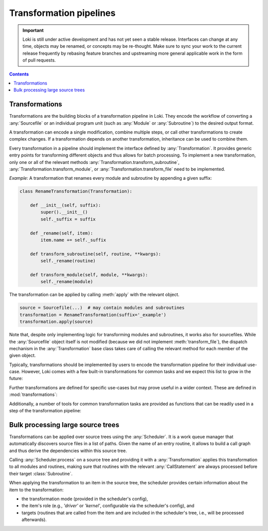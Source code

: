 .. _transformations:

========================
Transformation pipelines
========================

.. important::
    Loki is still under active development and has not yet seen a stable
    release. Interfaces can change at any time, objects may be renamed, or
    concepts may be re-thought. Make sure to sync your work to the current
    release frequently by rebasing feature branches and upstreaming
    more general applicable work in the form of pull requests.

.. contents:: Contents
   :local:


Transformations
===============

Transformations are the building blocks of a transformation pipeline in Loki.
They encode the workflow of converting a :any:`Sourcefile` or an individual
program unit (such as :any:`Module` or :any:`Subroutine`) to the desired
output format.

A transformation can encode a single modification, combine multiple steps,
or call other transformations to create complex changes. If a transformation
depends on another transformation, inheritance can be used to combine them.

Every transformation in a pipeline should implement the interface defined by
:any:`Transformation`. It provides generic entry points for transforming
different objects and thus allows for batch processing. To implement a new
transformation, only one or all of the relevant methods
:any:`Transformation.transform_subroutine`,
:any:`Transformation.transform_module`, or :any:`Transformation.transform_file`
need to be implemented.

*Example*: A transformation that renames every module and subroutine by
appending a given suffix:

.. code-block:: python

    class RenameTransformation(Transformation):

        def __init__(self, suffix):
            super().__init__()
            self._suffix = suffix

        def _rename(self, item):
            item.name += self._suffix

        def transform_subroutine(self, routine, **kwargs):
            self._rename(routine)

        def transform_module(self, module, **kwargs):
            self._rename(module)

The transformation can be applied by calling :meth:`apply` with
the relevant object.

.. code-block:: python

   source = Sourcefile(...)  # may contain modules and subroutines
   transformation = RenameTransformation(suffix='_example')
   transformation.apply(source)

Note that, despite only implementing logic for transforming modules and
subroutines, it works also for sourcefiles. While the :any:`Sourcefile`
object itself is not modified (because we did not implement
:meth:`transform_file`), the dispatch mechanism in the :any:`Transformation`
base class takes care of calling the relevant method for each member of the
given object.

Typically, transformations should be implemented by users to encode the
transformation pipeline for their individual use-case. However, Loki comes
with a few built-in transformations for common tasks and we expect this list
to grow in the future:

.. autosummary::

   loki.transform.transformation.Transformation
   loki.transform.build_system_transform.CMakePlanner
   loki.transform.build_system_transform.FileWriteTransformation
   loki.transform.dependency_transform.DependencyTransformation
   loki.transform.fortran_c_transform.FortranCTransformation
   loki.transform.fortran_max_transform.FortranMaxTransformation
   loki.transform.fortran_python_transform.FortranPythonTransformation
   loki.transform.transform_hoist_variables.HoistVariablesAnalysis
   loki.transform.transform_hoist_variables.HoistVariablesTransformation
   loki.transform.transform_hoist_variables.HoistTemporaryArraysAnalysis
   loki.transform.transform_hoist_variables.HoistTemporaryArraysTransformationAllocatable
   loki.transform.transform_parametrise.ParametriseTransformation

Further transformations are defined for specific use-cases but may prove
useful in a wider context. These are defined in :mod:`transformations`:

.. autosummary::

   transformations.argument_shape.ArgumentArrayShapeAnalysis
   transformations.argument_shape.ExplicitArgumentArrayShapeTransformation
   transformations.data_offload.DataOffloadTransformation
   transformations.derived_types.DerivedTypeArgumentsTransformation
   transformations.dr_hook.DrHookTransformation
   transformations.single_column_claw.ExtractSCATransformation
   transformations.single_column_claw.CLAWTransformation
   transformations.single_column_coalesced.SingleColumnCoalescedTransformation
   transformations.scc_cuf.SccCufTransformation

Additionally, a number of tools for common transformation tasks are provided as
functions that can be readily used in a step of the transformation pipeline:

.. autosummary::

   loki.transform.transform_array_indexing.shift_to_zero_indexing
   loki.transform.transform_array_indexing.invert_array_indices
   loki.transform.transform_array_indexing.resolve_vector_notation
   loki.transform.transform_array_indexing.normalize_range_indexing
   loki.transform.transform_array_indexing.promote_variables
   loki.transform.transform_array_indexing.promote_nonmatching_variables
   loki.transform.transform_array_indexing.promotion_dimensions_from_loop_nest
   loki.transform.transform_associates.resolve_associates
   loki.transform.transform_inline.inline_constant_parameters
   loki.transform.transform_inline.inline_elemental_functions
   loki.transform.transform_loop.loop_interchange
   loki.transform.transform_loop.loop_fusion
   loki.transform.transform_loop.loop_fission
   loki.transform.transform_region.region_hoist
   loki.transform.transform_region.region_to_call
   loki.transform.transform_utilities.convert_to_lower_case
   loki.transform.transform_utilities.replace_intrinsics
   loki.transform.transform_utilities.sanitise_imports
   loki.transform.transform_utilities.replace_selected_kind
   loki.transform.transform_utilities.single_variable_declaration


Bulk processing large source trees
==================================

Transformations can be applied over source trees using the :any:`Scheduler`.
It is a work queue manager that automatically discovers source files in a list
of paths. Given the name of an entry routine, it allows to build a call graph
and thus derive the dependencies within this source tree.

Calling :any:`Scheduler.process` on a source tree and providing it with a
:any:`Transformation` applies this transformation to all modules and routines,
making sure that routines with the relevant :any:`CallStatement` are always
processed before their target :class:`Subroutine`.

When applying the transformation to an item in the source tree, the scheduler
provides certain information about the item to the transformation:

* the transformation mode (provided in the scheduler's config),
* the item's role (e.g., `'driver'` or `'kernel'`, configurable via the
  scheduler's config), and
* targets (routines that are called from the item and are included in the
  scheduler's tree, i.e., will be processed afterwards).

.. autosummary::

   loki.bulk.scheduler.Scheduler
   loki.bulk.scheduler.SchedulerConfig
   loki.bulk.item.Item
   loki.bulk.item.SubroutineItem
   loki.bulk.item.ProcedureBindingItem
